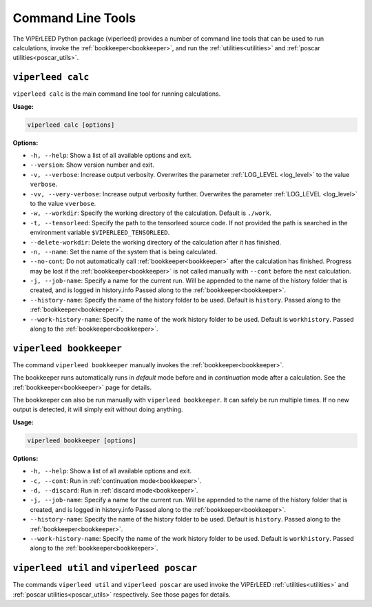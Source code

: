 .. _command_line_tools:

Command Line Tools
==================

.. todo:: viperleed gui

The ViPErLEED Python package (viperleed) provides a number of command line tools that can be used to run calculations, invoke the :ref:`bookkeeper<bookkeeper>`, and run the :ref:`utilities<utilities>` and :ref:`poscar utilities<poscar_utils>`.


.. _cli_calc:

``viperleed calc``
------------------

``viperleed calc`` is the main command line tool for running calculations.

**Usage:**

.. code-block:: console

    viperleed calc [options]

**Options:**

- ``-h, --help``: Show a list of all available options and exit.
- ``--version``: Show version number and exit.
- ``-v, --verbose``: Increase output verbosity.
  Overwrites the parameter :ref:`LOG_LEVEL <log_level>` to the value ``verbose``.
- ``-vv, --very-verbose``: Increase output verbosity further.
  Overwrites the parameter :ref:`LOG_LEVEL <log_level>` to the value ``vverbose``.
- ``-w, --workdir``: Specify the working directory of the calculation.
  Default is ``./work``.
- ``-t, --tensorleed``: Specify the path to the tensorleed source code.
  If not provided the path is searched in the environment variable ``$VIPERLEED_TENSORLEED``.
- ``--delete-workdir``: Delete the working directory of the calculation after it has finished.
- ``-n, --name``: Set the name of the system that is being calculated.
- ``--no-cont``: Do not automatically call :ref:`bookkeeper<bookkeeper>` after the calculation has finished.
  Progress may be lost if the :ref:`bookkeeper<bookkeeper>` is not called manually with ``--cont`` before the next calculation.
- ``-j, --job-name``: Specify a name for the current run.
  Will be appended to the name of the history folder that is created, and is logged in history.info
  Passed along to the :ref:`bookkeeper<bookkeeper>`.
- ``--history-name``: Specify the name of the history folder to be used.
  Default is ``history``.
  Passed along to the :ref:`bookkeeper<bookkeeper>`.
- ``--work-history-name``: Specify the name of the work history folder to be used.
  Default is ``workhistory``.
  Passed along to the :ref:`bookkeeper<bookkeeper>`.


.. _cli_bookkeeper:

``viperleed bookkeeper``
------------------------

The command ``viperleed bookkeeper`` manually invokes the :ref:`bookkeeper<bookkeeper>`.

The bookkeeper runs automatically runs in *default* mode before and in *continuation* mode after a calculation. See the :ref:`bookkeeper<bookkeeper>` page for details.

The bookkeeper can also be run manually with ``viperleed bookkeeper``.
It can safely be run multiple times.
If no new output is detected, it will simply exit without doing anything.

**Usage:**

.. code-block:: console

    viperleed bookkeeper [options]

**Options:**

- ``-h, --help``: Show a list of all available options and exit.
- ``-c, --cont``: Run in :ref:`continuation mode<bookkeeper>`.
- ``-d, --discard``: Run in :ref:`discard mode<bookkeeper>`.
- ``-j, --job-name``: Specify a name for the current run.
  Will be appended to the name of the history folder that is created, and is logged in history.info
  Passed along to the :ref:`bookkeeper<bookkeeper>`.
- ``--history-name``: Specify the name of the history folder to be used.
  Default is ``history``.
  Passed along to the :ref:`bookkeeper<bookkeeper>`.
- ``--work-history-name``: Specify the name of the work history folder to be used.
  Default is ``workhistory``.
  Passed along to the :ref:`bookkeeper<bookkeeper>`.

.. _cli_util_and_poscar:

``viperleed util`` and ``viperleed poscar``
-------------------------------------------

The commands ``viperleed util`` and ``viperleed poscar`` are used invoke the ViPErLEED :ref:`utilities<utilities>` and :ref:`poscar utilities<poscar_utils>` respectively.
See those pages for details.
